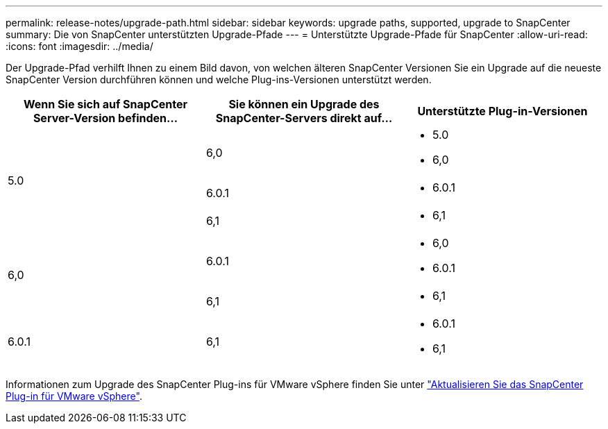 ---
permalink: release-notes/upgrade-path.html 
sidebar: sidebar 
keywords: upgrade paths, supported, upgrade to SnapCenter 
summary: Die von SnapCenter unterstützten Upgrade-Pfade 
---
= Unterstützte Upgrade-Pfade für SnapCenter
:allow-uri-read: 
:icons: font
:imagesdir: ../media/


[role="lead"]
Der Upgrade-Pfad verhilft Ihnen zu einem Bild davon, von welchen älteren SnapCenter Versionen Sie ein Upgrade auf die neueste SnapCenter Version durchführen können und welche Plug-ins-Versionen unterstützt werden.

|===
| Wenn Sie sich auf SnapCenter Server-Version befinden... | Sie können ein Upgrade des SnapCenter-Servers direkt auf... | Unterstützte Plug-in-Versionen 


.3+| 5.0 | 6,0  a| 
* 5.0
* 6,0




| 6.0.1  a| 
* 6.0.1




| 6,1  a| 
* 6,1




.2+| 6,0  a| 
6.0.1
 a| 
* 6,0
* 6.0.1




| 6,1  a| 
* 6,1




| 6.0.1 | 6,1  a| 
* 6.0.1
* 6,1


|===
Informationen zum Upgrade des SnapCenter Plug-ins für VMware vSphere finden Sie unter https://docs.netapp.com/us-en/sc-plugin-vmware-vsphere/scpivs44_upgrade.html["Aktualisieren Sie das SnapCenter Plug-in für VMware vSphere"^].
